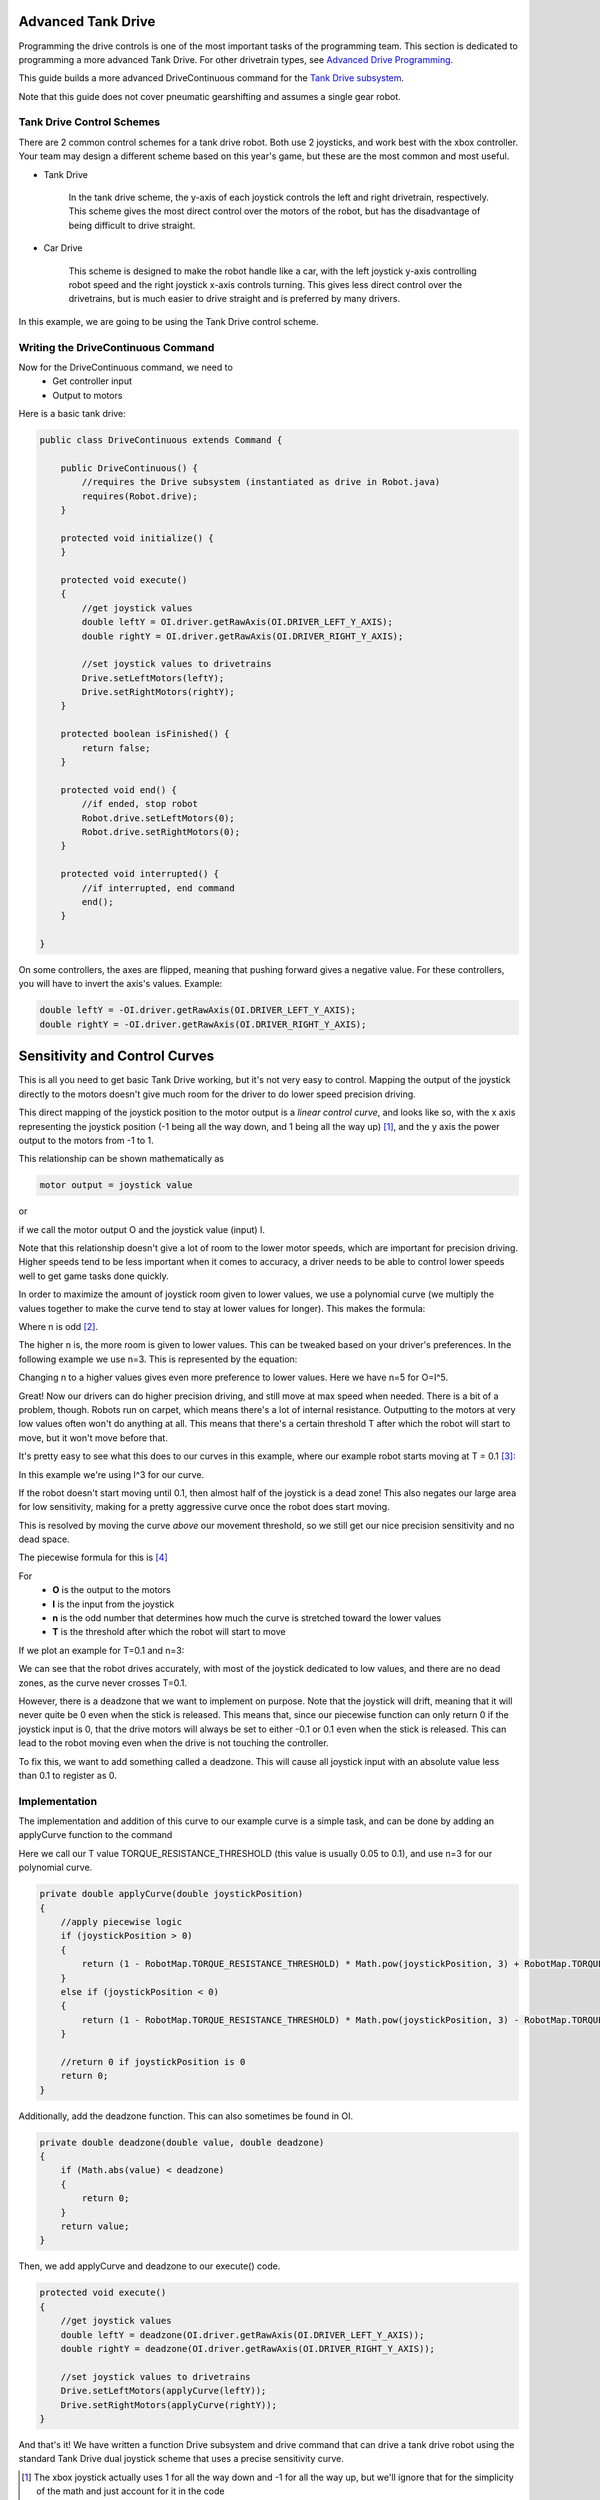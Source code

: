 Advanced Tank Drive
===================

Programming the drive controls is one of the most important tasks of the programming team. This section is dedicated to programming a more advanced Tank Drive. For other drivetrain types, see `Advanced Drive Programming <drivetrains.html>`_.

This guide builds a more advanced DriveContinuous command for the `Tank Drive subsystem <./../subsystems/examples/tankdrive.html>`_.

Note that this guide does not cover pneumatic gearshifting and assumes a single gear robot.

Tank Drive Control Schemes
--------------------------

There are 2 common control schemes for a tank drive robot. Both use 2 joysticks, and work best with the xbox controller. Your team may design a different scheme based on this year's game, but these are the most common and most useful.

- Tank Drive

	In the tank drive scheme, the y-axis of each joystick controls the left and right drivetrain, respectively. This scheme gives the most direct control over the motors of the robot, but has the disadvantage of being difficult to drive straight.

	.. image:: ./gfx/tankdrive.png
		:width: 70%

- Car Drive

	This scheme is designed to make the robot handle like a car, with the left joystick y-axis controlling robot speed and the right joystick x-axis controls turning. This gives less direct control over the drivetrains, but is much easier to drive straight and is preferred by many drivers.

	.. image:: ./gfx/cardrive.png
		:width: 70%

In this example, we are going to be using the Tank Drive control scheme.

Writing the DriveContinuous Command
-----------------------------------

Now for the DriveContinuous command, we need to
	+ Get controller input
	+ Output to motors

Here is a basic tank drive:

.. code-block:: java

    public class DriveContinuous extends Command {

        public DriveContinuous() {
            //requires the Drive subsystem (instantiated as drive in Robot.java)
            requires(Robot.drive);
        }

        protected void initialize() {
        }

        protected void execute()
        {
            //get joystick values
            double leftY = OI.driver.getRawAxis(OI.DRIVER_LEFT_Y_AXIS);
            double rightY = OI.driver.getRawAxis(OI.DRIVER_RIGHT_Y_AXIS);

            //set joystick values to drivetrains
            Drive.setLeftMotors(leftY);
            Drive.setRightMotors(rightY);
        }

        protected boolean isFinished() {
            return false;
        }

        protected void end() {
            //if ended, stop robot
            Robot.drive.setLeftMotors(0);
            Robot.drive.setRightMotors(0);
        }

        protected void interrupted() {
            //if interrupted, end command
            end();
        }

    }

On some controllers, the axes are flipped, meaning that pushing forward gives a negative value. For these controllers, you will have to invert the axis's values. Example:

.. code-block:: java

    double leftY = -OI.driver.getRawAxis(OI.DRIVER_LEFT_Y_AXIS);
    double rightY = -OI.driver.getRawAxis(OI.DRIVER_RIGHT_Y_AXIS);

Sensitivity and Control Curves
===============================

This is all you need to get basic Tank Drive working, but it's not very easy to control. Mapping the output of the joystick directly to the motors doesn't give much room for the driver to do lower speed precision driving.

This direct mapping of the joystick position to the motor output is a *linear control curve*, and looks like so, with the x axis representing the joystick position (-1 being all the way down, and 1 being all the way up) [1]_, and the y axis the power output to the motors from -1 to 1.

.. image:: ./gfx/linearcurve.png
	:width: 70%

This relationship can be shown mathematically as 

.. code-block:: java

	motor output = joystick value

or

.. image:: ./gfx/oei.png
	:width: 15%

if we call the motor output O and the joystick value (input) I.

Note that this relationship doesn't give a lot of room to the lower motor speeds, which are important for precision driving. Higher speeds tend to be less important when it comes to accuracy, a driver needs to be able to control lower speeds well to get game tasks done quickly.

In order to maximize the amount of joystick room given to lower values, we use a polynomial curve (we multiply the values together to make the curve tend to stay at lower values for longer). This makes the formula:

.. image:: ./gfx/oin.png
	:width: 15%

Where n is odd [2]_. 

The higher n is, the more room is given to lower values. This can be tweaked based on your driver's preferences. 
In the following example we use n=3.
This is represented by the equation:

.. image:: ./gfx/i3.png
	:width: 15%

.. image:: ./gfx/x3curve.png
	:width: 70%

Changing n to a higher values gives even more preference to lower values. Here we have n=5 for O=I^5.

.. image:: ./gfx/x5curve.png
	:width: 70%

Great! Now our drivers can do higher precision driving, and still move at max speed when needed. There is a bit of a problem, though. Robots run on carpet, which means there's a lot of internal resistance. Outputting to the motors at very low values often won't do anything at all. This means that there's a certain threshold T after which  the robot will start to move, but it won't move before that.

It's pretty easy to see what this does to our curves in this example, where our example robot starts moving at T = 0.1 [3]_:

.. image:: ./gfx/x3t.png
	:width: 70%

In this example we're using I^3 for our curve.

If the robot doesn't start moving until 0.1, then almost half of the joystick is a dead zone! This also negates our large area
for low sensitivity,  making for a pretty aggressive curve once the robot does start moving.

This is resolved by moving the curve *above* our movement threshold, so we still get our nice precision sensitivity and no dead space.

The piecewise formula for this is [4]_

.. image:: ./gfx/piecewiseO.png
	:width: 55%

For 
	+ **O** is the output to the motors
	+ **I** is the input from the joystick
	+ **n** is the odd number that determines how much the curve is stretched toward the lower values
	+ **T** is the threshold after which the robot will start to move

If we plot an example for T=0.1 and n=3:

.. image:: ./gfx/adjO3.gif
	:width: 70%

We can see that the robot drives accurately, with most of the joystick dedicated to low values, and there are no dead zones, as the curve never crosses T=0.1.

However, there is a deadzone that we want to implement on purpose. Note that the joystick will drift, meaning that it will never quite be 0 even when the stick is released. This means that, since our piecewise function can only return 0 if the joystick input is 0, that the drive motors will always be set to either -0.1 or 0.1 even when the stick is released. This can lead to the robot moving even when the drive is not touching the controller.

To fix this, we want to add something called a deadzone. This will cause all joystick input with an absolute value less than 0.1 to register as 0.

.. image:: ./gfx/adjO3deadzone.gif
	:width: 70%

Implementation
--------------

The implementation and addition of this curve to our example curve is a simple task, and can be done by adding an applyCurve function to the command

Here we call our T value TORQUE_RESISTANCE_THRESHOLD (this value is usually 0.05 to 0.1), and use n=3 for our polynomial curve.

.. code-block:: java

    private double applyCurve(double joystickPosition)
    {
        //apply piecewise logic
        if (joystickPosition > 0)
        {
            return (1 - RobotMap.TORQUE_RESISTANCE_THRESHOLD) * Math.pow(joystickPosition, 3) + RobotMap.TORQUE_RESISTANCE_THRESHOLD;
        }
        else if (joystickPosition < 0)
        { 
            return (1 - RobotMap.TORQUE_RESISTANCE_THRESHOLD) * Math.pow(joystickPosition, 3) - RobotMap.TORQUE_RESISTANCE_THRESHOLD;
        }

        //return 0 if joystickPosition is 0
        return 0;
    }

Additionally, add the deadzone function. This can also sometimes be found in OI.

.. code-block:: java

    private double deadzone(double value, double deadzone)
    {
        if (Math.abs(value) < deadzone)
        {
            return 0;
        }
        return value;
    }

Then, we add applyCurve and deadzone to our execute() code.

.. code-block:: java

    protected void execute()
    {
        //get joystick values
        double leftY = deadzone(OI.driver.getRawAxis(OI.DRIVER_LEFT_Y_AXIS));
        double rightY = deadzone(OI.driver.getRawAxis(OI.DRIVER_RIGHT_Y_AXIS));

        //set joystick values to drivetrains
        Drive.setLeftMotors(applyCurve(leftY));
        Drive.setRightMotors(applyCurve(rightY));
    }

And that's it! We have written a function Drive subsystem and drive command that can drive a tank drive robot using the standard Tank Drive dual joystick scheme that uses a precise sensitivity curve.

.. [1] The xbox joystick actually uses 1 for all the way down and -1 for all the way up, but we'll ignore that for the simplicity of the math and just account for it in the code

.. [2] We only use odd values here because putting negative outputs to an even value makes them positive, resulting in the robot being unable to go backwards anymore. This can be fixed for even powers by doing some tricks with absolute values, but it's not discussed here.

.. [3] Note that threshold have negative counterparts too: if the robot doesn't start moving until T=0.1, then it presumably won't start moving backwards until T=-0.1

.. [4] If you're wondering how this was derived, it was done by taking the original I^n function, moving it up by T, and solving O=a*I^n+T for a when O=1 and I=1 (which should still be the final position of the curve), and then piecewise splitting it to make it work.